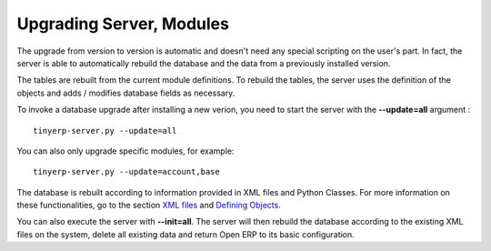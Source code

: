 
.. i18n: =========================
.. i18n: Upgrading Server, Modules 
.. i18n: =========================

=========================
Upgrading Server, Modules 
=========================

.. i18n: The upgrade from version to version is automatic and doesn't need any special scripting on the user's part. In fact, the server is able to automatically rebuild the database and the data from a previously installed version.

The upgrade from version to version is automatic and doesn't need any special scripting on the user's part. In fact, the server is able to automatically rebuild the database and the data from a previously installed version.

.. i18n: The tables are rebuilt from the current module definitions. To rebuild the tables, the server uses the definition of the objects and adds / modifies database fields as necessary.

The tables are rebuilt from the current module definitions. To rebuild the tables, the server uses the definition of the objects and adds / modifies database fields as necessary.

.. i18n: To invoke a database upgrade after installing a new verion, you need to start the server with the **--update=all** argument :

To invoke a database upgrade after installing a new verion, you need to start the server with the **--update=all** argument :

.. i18n: ::
.. i18n:  
.. i18n: 	tinyerp-server.py --update=all

::
 
	tinyerp-server.py --update=all

.. i18n: You can also only upgrade specific modules, for example:

You can also only upgrade specific modules, for example:

.. i18n: ::
.. i18n: 
.. i18n: 	tinyerp-server.py --update=account,base

::

	tinyerp-server.py --update=account,base

.. i18n: The database is rebuilt according to information provided in XML files and Python Classes. For more information on these functionalities, go to the section `XML files <http://openobject.com/wiki/index.php/Developers:Developper%27s_Book/The_modules/ModulesFilesDirs/ModulesFilesDirsXML>`_ and `Defining Objects <http://openobject.com/wiki/index.php/Developers:Developper%27s_Book/Objects/ObjectsDefine>`_.

The database is rebuilt according to information provided in XML files and Python Classes. For more information on these functionalities, go to the section `XML files <http://openobject.com/wiki/index.php/Developers:Developper%27s_Book/The_modules/ModulesFilesDirs/ModulesFilesDirsXML>`_ and `Defining Objects <http://openobject.com/wiki/index.php/Developers:Developper%27s_Book/Objects/ObjectsDefine>`_.

.. i18n: You can also execute the server with **--init=all**. The server will then rebuild the database according to the existing XML files on the system, delete all existing data and return Open ERP to its basic configuration. 
.. i18n:     

You can also execute the server with **--init=all**. The server will then rebuild the database according to the existing XML files on the system, delete all existing data and return Open ERP to its basic configuration. 
    

.. i18n:     
.. i18n:     

    
    
